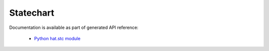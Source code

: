Statechart
==========

Documentation is available as part of generated API reference:

    * `Python hat.stc module <../pyhat/hat/stc.html>`_
